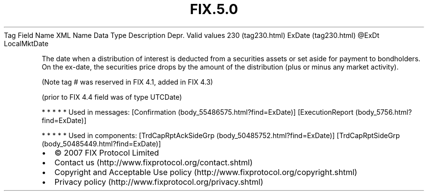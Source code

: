 .TH FIX.5.0 "" "" "Tag #230"
Tag
Field Name
XML Name
Data Type
Description
Depr.
Valid values
230 (tag230.html)
ExDate (tag230.html)
\@ExDt
LocalMktDate
.PP
The date when a distribution of interest is deducted from a
securities assets or set aside for payment to bondholders. On the
ex-date, the securities price drops by the amount of the
distribution (plus or minus any market activity).
.PP
(Note tag # was reserved in FIX 4.1, added in FIX 4.3)
.PP
(prior to FIX 4.4 field was of type UTCDate)
.PP
   *   *   *   *   *
Used in messages:
[Confirmation (body_55486575.html?find=ExDate)]
[ExecutionReport (body_5756.html?find=ExDate)]
.PP
   *   *   *   *   *
Used in components:
[TrdCapRptAckSideGrp (body_50485752.html?find=ExDate)]
[TrdCapRptSideGrp (body_50485449.html?find=ExDate)]

.PD 0
.P
.PD

.PP
.PP
.IP \[bu] 2
© 2007 FIX Protocol Limited
.IP \[bu] 2
Contact us (http://www.fixprotocol.org/contact.shtml)
.IP \[bu] 2
Copyright and Acceptable Use policy (http://www.fixprotocol.org/copyright.shtml)
.IP \[bu] 2
Privacy policy (http://www.fixprotocol.org/privacy.shtml)
